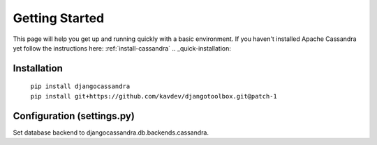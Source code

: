 .. _quickstart:

Getting Started
===============

This page will help you get up and running quickly with a basic environment.  If you haven't installed Apache Cassandra yet follow the instructions here: :ref:`install-cassandra`
.. _quick-installation:

Installation
------------

    | ``pip install djangocassandra``
    | ``pip install git+https://github.com/kavdev/djangotoolbox.git@patch-1``

.. _quick-configuration:
  
Configuration (settings.py)
---------------------------
    
Set database backend to djangocassandra.db.backends.cassandra.
